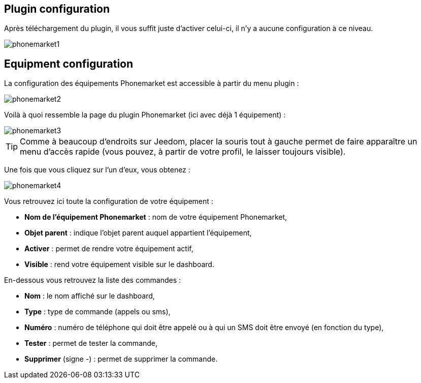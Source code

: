 == Plugin configuration

Après téléchargement du plugin, il vous suffit juste d'activer celui-ci, il n'y a aucune configuration à ce niveau.

image::../images/phonemarket1.PNG[]

== Equipment configuration

La configuration des équipements Phonemarket est accessible à partir du menu plugin : 

image::../images/phonemarket2.PNG[]

Voilà à quoi ressemble la page du plugin Phonemarket (ici avec déjà 1 équipement) : 

image::../images/phonemarket3.PNG[]

[TIP]
Comme à beaucoup d'endroits sur Jeedom, placer la souris tout à gauche permet de faire apparaître un menu d'accès rapide (vous pouvez, à partir de votre profil, le laisser toujours visible).

Une fois que vous cliquez sur l'un d'eux, vous obtenez : 

image::../images/phonemarket4.PNG[]

Vous retrouvez ici toute la configuration de votre équipement : 

* *Nom de l'équipement Phonemarket* : nom de votre équipement Phonemarket,
* *Objet parent* : indique l'objet parent auquel appartient l'équipement,
* *Activer* : permet de rendre votre équipement actif,
* *Visible* : rend votre équipement visible sur le dashboard.

En-dessous vous retrouvez la liste des commandes : 

* *Nom* : le nom affiché sur le dashboard,
* *Type* : type de commande (appels ou sms),
* *Numéro* : numéro de téléphone qui doit être appelé ou à qui un SMS doit être envoyé (en fonction du type),
* *Tester* : permet de tester la commande,
* *Supprimer* (signe -) : permet de supprimer la commande.
